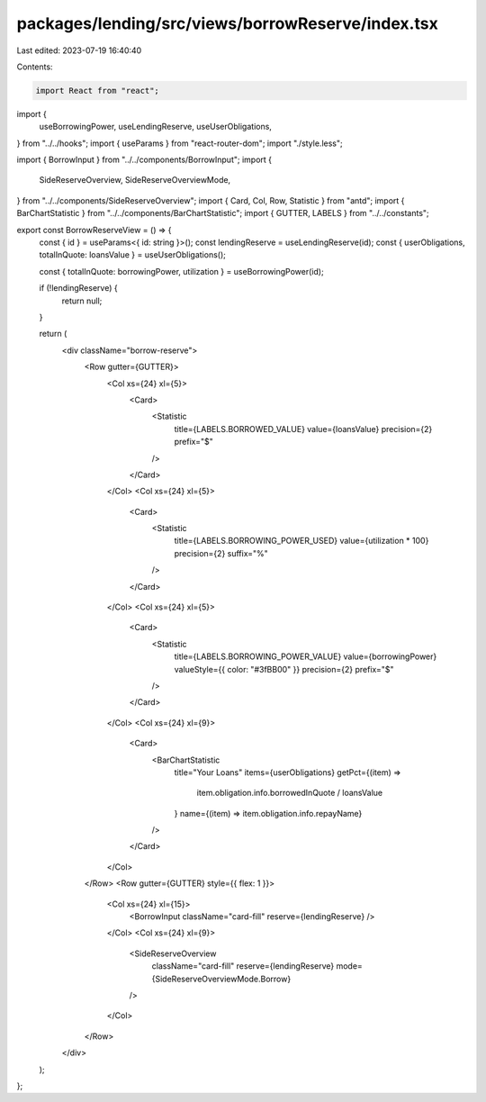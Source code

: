 packages/lending/src/views/borrowReserve/index.tsx
==================================================

Last edited: 2023-07-19 16:40:40

Contents:

.. code-block:: tsx

    import React from "react";
import {
  useBorrowingPower,
  useLendingReserve,
  useUserObligations,
} from "../../hooks";
import { useParams } from "react-router-dom";
import "./style.less";

import { BorrowInput } from "../../components/BorrowInput";
import {
  SideReserveOverview,
  SideReserveOverviewMode,
} from "../../components/SideReserveOverview";
import { Card, Col, Row, Statistic } from "antd";
import { BarChartStatistic } from "../../components/BarChartStatistic";
import { GUTTER, LABELS } from "../../constants";

export const BorrowReserveView = () => {
  const { id } = useParams<{ id: string }>();
  const lendingReserve = useLendingReserve(id);
  const { userObligations, totalInQuote: loansValue } = useUserObligations();

  const { totalInQuote: borrowingPower, utilization } = useBorrowingPower(id);

  if (!lendingReserve) {
    return null;
  }

  return (
    <div className="borrow-reserve">
      <Row gutter={GUTTER}>
        <Col xs={24} xl={5}>
          <Card>
            <Statistic
              title={LABELS.BORROWED_VALUE}
              value={loansValue}
              precision={2}
              prefix="$"
            />
          </Card>
        </Col>
        <Col xs={24} xl={5}>
          <Card>
            <Statistic
              title={LABELS.BORROWING_POWER_USED}
              value={utilization * 100}
              precision={2}
              suffix="%"
            />
          </Card>
        </Col>
        <Col xs={24} xl={5}>
          <Card>
            <Statistic
              title={LABELS.BORROWING_POWER_VALUE}
              value={borrowingPower}
              valueStyle={{ color: "#3fBB00" }}
              precision={2}
              prefix="$"
            />
          </Card>
        </Col>
        <Col xs={24} xl={9}>
          <Card>
            <BarChartStatistic
              title="Your Loans"
              items={userObligations}
              getPct={(item) =>
                item.obligation.info.borrowedInQuote / loansValue
              }
              name={(item) => item.obligation.info.repayName}
            />
          </Card>
        </Col>
      </Row>
      <Row gutter={GUTTER} style={{ flex: 1 }}>
        <Col xs={24} xl={15}>
          <BorrowInput className="card-fill" reserve={lendingReserve} />
        </Col>
        <Col xs={24} xl={9}>
          <SideReserveOverview
            className="card-fill"
            reserve={lendingReserve}
            mode={SideReserveOverviewMode.Borrow}
          />
        </Col>
      </Row>
    </div>
  );
};


